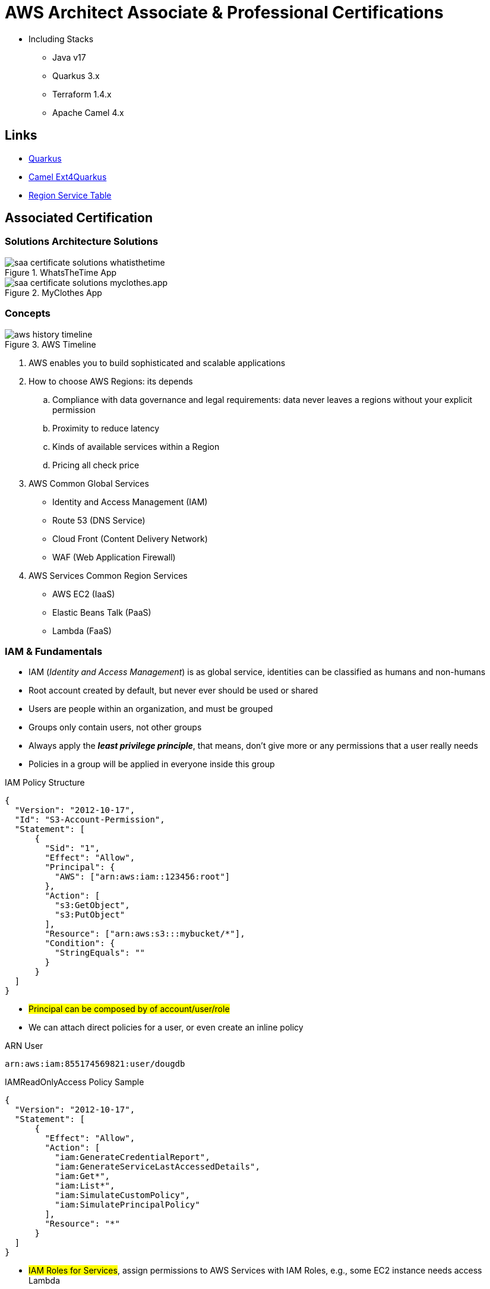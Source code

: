 = AWS Architect Associate & Professional Certifications

- Including Stacks

* Java v17
* Quarkus 3.x
* Terraform 1.4.x
* Apache Camel 4.x

== Links

- https://quarkus.io/[Quarkus]
- https://camel.apache.org/camel-quarkus/next/index.html[Camel Ext4Quarkus]
- https://aws.amazon.com/about-aws/global-infrastructure/regional-product-services[Region Service Table]

== Associated Certification

=== Solutions Architecture Solutions

.WhatsTheTime App
image::thumbs/images/saa_certificate_solutions_whatisthetime.png[]

.MyClothes App
image::thumbs/images/saa_certificate_solutions-myclothes.app.png[]

=== Concepts

.AWS Timeline
image::thumbs/images/aws_history_timeline.png[]

. AWS enables you to build sophisticated and scalable applications
. How to choose AWS Regions: its depends
.. Compliance with data governance and legal requirements: data never leaves a regions without your explicit permission
.. Proximity to reduce latency
.. Kinds of available services within a Region
.. Pricing all check price

. AWS Common Global Services

* Identity and Access Management (IAM)
* Route 53 (DNS Service)
* Cloud Front (Content Delivery Network)
* WAF (Web Application Firewall)

. AWS Services Common Region Services

* AWS EC2 (IaaS)
* Elastic Beans Talk (PaaS)
* Lambda (FaaS)

=== IAM & Fundamentals

* IAM (_Identity and Access Management_) is as global service, identities can be classified as humans and non-humans
* Root account created by default, but never ever should be used or shared
* Users are people within an organization, and must be grouped
* Groups only contain users, not other groups
* Always apply the [.underline]#*_least privilege principle_*#, that means, don't give more or any permissions that a user really needs
* Policies in a group will be applied in everyone inside this group

.IAM Policy Structure
[source,json]
----
{
  "Version": "2012-10-17",
  "Id": "S3-Account-Permission",
  "Statement": [
      {
        "Sid": "1",
        "Effect": "Allow",
        "Principal": {
          "AWS": ["arn:aws:iam::123456:root"]
        },
        "Action": [
          "s3:GetObject",
          "s3:PutObject"
        ],
        "Resource": ["arn:aws:s3:::mybucket/*"],
        "Condition": {
          "StringEquals": ""
        }
      }
  ]
}
----

* #Principal can be composed by of account/user/role#
* We can attach direct policies for a user, or even create an inline policy

.ARN User
[source,html]
----
arn:aws:iam:855174569821:user/dougdb
----

.IAMReadOnlyAccess Policy Sample
[source,json]
----
{
  "Version": "2012-10-17",
  "Statement": [
      {
        "Effect": "Allow",
        "Action": [
          "iam:GenerateCredentialReport",
          "iam:GenerateServiceLastAccessedDetails",
          "iam:Get*",
          "iam:List*",
          "iam:SimulateCustomPolicy",
          "iam:SimulatePrincipalPolicy"
        ],
        "Resource": "*"
      }
  ]
}
----

* #IAM Roles for Services#, assign permissions to AWS Services with IAM Roles, e.g., some EC2 instance needs access Lambda
* Instance Profile: works such as box for an iam role, can be used to pass role information to an EC2 instance, will be automatically created when a role is attached in EC2 Instance
* Identity-based vs Resource-based policies: policies attached to services, e.g.: Bucket ACL, by default, only the account owner has access to S3 bucket, here we can classify as Identity, as Resource-based is a role attached to a service (S3)
* IAM Cross Account: when a different account needs to perform some actions in your account
* IAM Roles are classified as:
** _AWS Services_: Allow AWS services like EC2, Lambda or other to perform actions in this account, most common use cases are EC2 and Lambda
** _AWS Account_: Allow entities in other AWS accounts belonging to you or 3rd party to perform actions in this account
** _Web Identity_: Allows users federated by the specified external web identity provider to assume this role to perform actions in this account
** _SAML 2.0 federation_: Allow users federated with SAML 2.0 from a corporate directory to perform actions in this account
** _Custom trust policy_: Create a custom trust policy to enable others to perform actions in this account

* Quick summary for IAM

- Users: mapped to a physical user, has a password for AWS Console
- Groups: contains only users
- Policies: JSON document that outlines permissions for users or groups
- Roles: for AWS EC2 instances or AWS Services
- Security: MFA + Password Policy
- Grant Least Privilege
- IAM Credentials Report is a Security Tool

=== EC2 Fundamentals

* Used in everywhere and means Elastic Compute Cloud
* Composed by many definitions such as:
. Virtual Machines (Ec2 Instances),
. Storing data (EbS & EfS)
. Distributing loads across machines (ElB)
. Scaling the instances using auto-scaling group (ASG)

. EC2 Instance types: https://aws.amazon.com/ec2/instance-types[Ec2 Instance Types], we can check specific instances vantages on https://instances.vantage.sh[Instances Vantages]

* Security Group plays a critical role over AWS network, they control how the traffic (firewall) is allowed into or out of our EC2 instance, sg (security groups) can be also referenced between them using inbound/outbound concepts

* Custom AMIs to optimize setups - https://blog.devops.dev/create-aws-ec2-instance-using-terraform-with-custom-ubuntu-amazon-machine-image-ami-having-f0b58c79864a[Custom AMI with TF]

* *_Never ever_*, runs *_aws configure_* inside an EC2 instance *NEVER*, instead of use IAM Policies

=== Private vs Public Network (IPv4)

* Networking in AWS can define IPs over IPv4 and/or IPv6; IPv4 _1.160.10.240_ - IPv6 _3ff3:1900:4545:3:200:f8ff:fe21:67c7_
* In private Network, all the computers / servers can talk to one another using private IPs, after attaching IGW Internet Gateway,__ these server instances can talk with public internet

.IGW Public Communication
image::thumbs/images/aws_private_network.png[]

* Public IP must be unique across the whole internet
* Private IP can be identified and used only inside a private network
* EC2 has ephemeral ip, but we can use elastic ip to keep the same value
* In general *_don't use Elastic IPs_*

=== Placement Groups

* Control EC2 Instances (Same Rack, hardware, and Same AZ) using some different strategies such as _Cluster_, _Spread_ and _Partition._
* Cluster low-network latency but need willing to take the risk when the rack fails, all the instances will stop also
* Spread low fail risk over split instances among AZs, but have limitation to 7 instances per AZ
* Partition instances in multiples instances but not all isolated

=== Elastic Network Interfaces (ENI)

* Logical components in a VPC that represents a virtual network card, eth0 attached in an EC2 instance, with one or secondary IPv4, mac address

* Which scenario we need a 2 ENIs with private IPS?
The same application in multiple instances can be accessed using two different ENIs, but ENis cannot be attached across AZs

.Using ENI Concept Attach in
image::thumbs/images/AWS_ENI_Concept.png[]

.Sample use S3 API using AWS CLI
[source,bash]
----
aws s3api list-buckets
----

=== EC2 Instance Storage (EBS CSi)

* Volume is a *network drive* you can attach to your instances, even after their termination, they can be mounted to one instance at a time, but it is possible to have the same EBS volume attached to multiple EC2 instances, over io1/2 ebs type family

* They are locked to an Availability Zone (AZ), e.g.; an _EBS_ volume in _us-east-1a_ cannot be attached to _us-east-1b_

* Snapshots make a backup (snapshot) of your EBS volume, not necessary detach volume, but is recommended to do it, can copy snapshots across AZ or region

* EBS are network drives, but with limited performance, to improve this u can create an EC2 Instance Store, better I/O performance, can be good for buffer/cache/temp data

* EBS Volumes types
** gp2/gp3 (SSD) General purpose volume
** iol/io2 (SSD) highest-performance SSD volume
** stl (HDD) low cost HDD volume
** scl (HDD) the lowest cost using HDD, used to be less frequently accessed

* EBS Encryption is possible to protect all the data stored

=== Amazon EFS

* Managed NFS (network file system), then can be mounted on many EC2, and scaled up automatically
* EFS works with EC2 instances in multi-AZ, scalable but expensive (3x gp2 w/ pay per use), can be used to web serving, data sharing
* It uses NFSv4.1 protocol
* Use _Security Group_ to control access to EFS, only compatible with Linux OS, can be encrypted using KMS
* https://github.com/terraform-aws-modules/terraform-aws-efs/blob/v1.2.0/examples/complete/main.tf[TF EFS Creation Sample] using EFS over Terraform

=== High Availability and Scalability: ELB & ASG

* There are two kinds of scalability:
** Vertical and Horizontal scalability, #_on the vertical side we've a t2.medium scaled up to the u-l2tbl.metal machine_# this is hardware/physical improvement, #_on the horizontal side we're replicating the same instance multiple times_# using scale-out (increase instances) and scale-in (decrease instances)

==== Load balancers

* Servers just to forward the traffic to multiple target servers, e.g.; _EC2 instances_, to spread loads across multiple instances with single point of access (DNS), with regular health checks, handling HTTP/s connections

* AWS provide _4 kinds ALB models_
. Classic Load Balancer - [CLB] HTTP/s, TCP, SSL
. Application Load Balancer - [ALB] HTTP/s, WebSocket
. Network Load Balancer - [NLB] TCP, TLS, UDP
. Gateway Load Balancer [GWLB] Operates at Layer IP Protocol

* Load balancers use security groups to allow traffic to control ports and protocol rules, #_an enhancement security action can be considered to use SG HTTP 80 a tied communication with ALB target_#

* SSL over Load Balancer, HTTPs Over www/ALB/HTTP over private VPC under X.509 certificate

* Deregistration delay - ALB & NLB, time to complete _in-flight requests_ while the instance is unregistering or unhelthy

.Application Load Balancer Layer 7 sample, more details https://github.com/DouglasGo8/terraform-onreal-aws/blob/main/iac-aws/sre-ec2/alb[ALB TF]
[source,hcl-terraform]
----
# Routing support query-string/hostname/path/headers
module "application-alb" {
  source             = "terraform-aws-modules/alb/aws"
  version            = "8.7.0"
  name               = "${local.name}-application-elb-http"
  #
  load_balancer_type = "application"
  vpc_id             = "data.vpc_id"
  subnets            = ["var.subnet_1.xxx", "var.subnet_2.yyy"]
  security_groups    = [module.application_alb_http_sg.security_group_id] # bastion host
  # Listeners
  http_tcp_listeners = [
    {
      port               = 80
      protocol           = "HTTP"
      target_group_index = 0 # TG Index = 0
    }
  ]
  # Target Groups
  target_groups = [
    # App1 Target Group - TG Index = 0
    {
      name_prefix          = "app1-"
      backend_protocol     = "HTTP"
      backend_port         = 80
      target_type          = "instance"
      deregistration_delay = 10
      health_check         = {
        enabled             = true
        interval            = 30
        path                = "/app1/index.html"
        port                = "traffic-port"
        healthy_threshold   = 3
        unhealthy_threshold = 3
        timeout             = 6
        protocol            = "HTTP"
        matcher             = "200-399"
      }
      protocol_version = "HTTP1"
      # App1 Target Group - Targets
      targets          = {
        my_app1_vm1 = {
          target_id = "ec2_private.id[0]"
          port      = 80
        },
        my_app1_vm2 = {
          target_id = "ec2_private.id[1]"
          port      = 8080
        }
      }
      tags = local.common_tags # Target Group Tags
    }
  ]

  # HTTPS Listener Rules
  https_listener_rules = [
    # Rule-1: /app1* should go to App1 EC2 Instances
    {
      https_listener_index = 0
      actions = [
        {
          type               = "forward"
          target_group_index = 0 # TARGET Group
        }
      ]
      conditions = [{
        path_patterns = ["/app1*"]
      }]
    },
    # Rule-2: /app2* should go to App2 EC2 Instances
    {
      https_listener_index = 0
      actions = [
        {
          type               = "forward"
          target_group_index = 1
        }
      ]
      conditions = [{
        path_patterns = ["/app2*"]
      }]
    },
  ]

  tags = local.common_tags
}
----

.Network Load Balancer Layer 4 Sample to handler tons of a million requests per second
[source,hcl-terraform]
----
# Less latency  +/- 100ms NLB vs +/- 400ms for ALB
# Must be private IPs over EC2 instances
# It is possible a combination of NLB and ALB handle http traffic
module "nlb-alb-microservice-quarkus.io-app" {
  source              = "terraform-aws-modules/alb/aws"
  #
  version             = "8.7.0"
  name_prefix         = "microservice-nlb.quarkus.io-app"
  load_balancer_type  = "network"
  vpc_id              = module.vpc.vpc_id # data.vpc.id
  subnets             = module.vpc.public_subnets # data.subnets.public_id[0, 1]

  #  TCP Listener
  http_tcp_listeners = [
    {
      port               = 80
      protocol           = "TCP"
      target_group_index = 0
    }
  ]

  #  TLS Listener
  https_listeners = [
    {
      port               = 443
      protocol           = "TLS"
      certificate_arn    = module.acm.acm_certificate_arn
      target_group_index = 0
    },
  ]

  # Target Groups
  target_groups = [
    {
      name_prefix          = "microservice-quarkus.io-app"
      backend_protocol     = "TCP"
      backend_port         = 80
      target_type          = "instance"
      deregistration_delay = 10
      health_check = {
        enabled             = true
        interval            = 30
        path                = "/health"
        port                = "traffic-port"
        healthy_threshold   = 3
        unhealthy_threshold = 3
        timeout             = 6
      }
    },
  ]
  tags = local.common_tags
}
----

* GWLB will not be covered in this doc
* Sticky session is a feat., that means the same client is always redirected to the same instance
* Cross-zone is enabled by default only ALB model, no charges for inter AZ data, NLB and GWLB are disabled by default, with charges per AZ

==== Autoscaling Group

* Supports auto instance scaling, based on events and load increase
* There is a combination between ALBs and ASG over Scale-in and out.
* Use launch-template (launch-configuration are deprecated)
* Auto-scaling (in/out) can be based on CloudWatch alarms, ttps, avg. cpu

==== RDS & ElastiCache

* It Can increase up to 15 Read Replicas within AZ, Cross AZ or Cross Region
* Replication is _ASYNC_, so reads are eventually consistent without additional costs in the same Region
* Migrations from Single-AZ to Multi-AZ have downtime ops (no need to stop the DB)
* Aurora is a proprietary tech from AWS (not open-sourced), have auto-scaling feature
* With different EC2 machines, we can have custom endpoints to run analytical queries
* An important feature is RDS Proxy that works for RDS apps to pool and share DB connections established with the database; this improves database efficiency by reducing the stress on database resources  _https://github.com/terraform-aws-modules/terraform-aws-rds-proxy[RDS Proxy TF detail]_, never can be accessible outside a VPC
* ElastiCache is a managed cache cluster for Redis or Memcached

==== Route 53

* DNS (domain name system) basically can be classified as friendly hostname into the machine _IP_address;_ e.g.; _"google.com => 172.217.18.36"_, dns is the backbone of the Internet
* Domain Registrar: Amazon Route 53, GoDaddy etc, can be classified in Records A, AAAA, CNAME, NS etc. stored in zone files, classified also as top level domain such as, .com, .us, .in, .gov etc, secondary level such as amazon.com, https://www.redhat.com/en as bellow demonstrated

.URL Definition
image::thumbs/images/url_definition.png[]

.DNS Internal Works _(TTL CACHE)_
image::thumbs/images/dns_sample.png[]

* Root DNS server will be asked for the address in Managed ICANN (.com) after Managed IANA (TLD) and after ask to DNS Server (SLD) resulting in a record 'A' with a specific IP address

* Route 53 is available, scalable, fully managed and _authoritative DNS_ this means the customer can update the DNS records, Route 53 is also a _domain registrar_ with the ability to check the health of your resources

.Route 53 internals
image::thumbs/images/route53.png[]

* Each record contains:
** Domain/subdomain,
** Record Type A or AAAA
** Value of record 12.33.21.22
** Routing Policy, how route response to queries
** TTL amount of time the record cached at DNS Resolvers
** Records type as A / AAAA / CNAME and NS or Advanced as CAA / DS / MX / NAPTR / PTR / SOA / TXT / SPF and SRV

* Records Types classification
. A maps a hostname to IPv4
. AAAA maps a hostname to IPv6
. CNAME maps a hostname to another hostname, but the target must have an A or AAAA record, can't create a _CNAME_ record for the top node of DNS, not for example.com but yes to www.example.com
. Public Hosted Zones contain records that specify how to route traffic to the internet, e.g., _application1.mypublicdomain.com_
. Private Hosted Zones same public but the traffic will not be exposed, only works within a VPC e.g., _application1.mypublicdomain.com_
. All DNS registrations will cost $0.50 monthly per hosted zone

.Route53 Public vs Private Zones
image::thumbs/images/route53_public_vs_private.png[]

.Route53 Record
[source,hcl-terraform]
----
resource "aws_route53_record" "www" {
  zone_id = aws_route53_zone.primary.zone_id
  name    = "www.sample.com"
  type    = "A"
  ttl     = 300
  records = [aws_eip.lb.public_ip]
}
----

* CNAME vs Alias to aws resources (ALB, Cloud front) exposes an AWS hostname, cname allows us to point to a hostname, but only for *NON-ROOT DOMAIN*, for alias options we can point to a hostname to an aws resource, works for both root and non-root domain and automatically recognizes changes in the resource's IP addresses

* Route53 queries is not the same as ALB routing the traffic, DNS doesn't rout any traffic, it only responds to the DNS queries, if multiple values were specified in the same record, a random address will be chose





---

== Professional Certification

=== Links

- https://www.site24x7.com/tools/ipv4-subnetcalculator.html[Subnet Calculator for IPV4]
- https://www.calculator.net/ip-subnet-calculator.html[IP Subnet Calculator]

'''

* AWS Organization

. SCPs or *_Service control policy_* is a type of control policy that you can use to centrally control the maximum available *permissions granularity* for all accounts over an organization unit (OU)

.AWS Organization Structure overview
image::thumbs/images/aws_organizations_structure.png[]

.SCPs Maximum Available Permission
[source,json]
----
{
  "Version": "2012-10-17",
  "Statement": [
      {
        "Effect": "Allow",
        "Action": "*",
        "Resource": "*"
      }
  ]
}
----

.SCP PowerUserAccess
[source,json]
----
{
  "Version": "2012-10-17",
  "Statement": [
    {
      "Effect": "Allow",
      "NotAction": [
        "iam:*",
        "organizations:*",
        "account:*"
      ],
      "Resource": "*"
    },
    {
      "Effect": "Allow",
      "Action": [
        "iam:CreateServiceLinkedRole",
        "iam:DeleteServiceLinkedRole",
        "iam:ListRoles",
        "organizations:DescribeOrganization",
        "account:ListRegions"
      ],
      "Resource": "*"
    }
  ]
}
----

.IAM Policy Sample
[source,json]
----
{
  "Version": "2012-10-17",
  "Statement": [
    {
      "Effect": "Allow",
      "Action": ["ec2:TerminationInstances"],
      "Resource": ["*"]
    },
    {
      "Effect": "Deny",
      "Action": ["ec2:TerminationInstances"],
      "Condition": {
        "NotIpAddress": {
          "aws:SourceIp": [
            "192.0.2.0./24",
            "203.0.113.0/24"
          ]
        }
      },
      "Resource": "*"
    }
  ]
}
----

. *_Tag Policy_* applied to enforce tag standardization, over other accounts e.g; HML Account

.SCPs Hierarchy Representation
[source,html]
----
|- root
|-|- [ou1]
|-|-|- dev-account
|-|-|-|- [ou2]
|-|-|-|-|- prod-account
----

* _FullAWSAccess_ SCP by default allows everything, SCPs list must be created to deny

.Enabling Service Control policy Over Organization
[source,json]
----
{
  "Version": "2012-10-17",
  "Statement": [
      {
        "Sid": "RequirementInstanceType",
        "Effect": "Deny",
        "Action": "ec2:RunInstances",
        "Resource": "arn:aws:ec2:*:*:instance/*",
        "Condition": {
          "StringNotEquals": {
            "ec2:InstanceType": "t2.micro"
          }
        }
      }
  ]
}
----

* After creating this policy, it must be attached over OUs tree; in this case using our tree, ou2 will inherit the same SCP, *_over your tree scenario neither DEV-OU1 nor PROD-OU2 can create ec2:instances different from t2:micro_*

.SCP EC2 Instance Launch Error
image::thumbs/images/scp_ec2_launch_instance_error.png[]

- https://github.com/aws-samples/aws-scps-with-terraform[SCPs with Terraform GitHub Sample]

* Control Tower stays on the top of the organization and provides you some additional control, it integrates with a Directory Source over Single Sign On with SAML 2.0 or Microsoft AD, detective guardrails are used to governance and compliance

=== Identity & Federation

==== IAM

* Over EC2 instance roles: use the _EC2 metadata_ service.
One role at a time per instance

* Role is a short-term credentials, uses STS
* Policies AWS Managed, Customer Managed or Inline
* Resources Based Policies (S3 Bucket, etc..)

[source,json]
----
{
  "Version": "2012-10-17",
  "Statement": [
    {
      "Effect": "Allow",
      "Action": [
        "ec2:AttachVolume",
        "ec2:DetachVolume"
      ],
      "Resource": "arn:aws:ec2:*:*:instance/*",
      "Condition": {
        "StringEquals": {
          "ec2:ResourceTag/Department": "Development"
        }
      }
    },
    {
      "Effect": "Allow",
      "Action": [
        "ec2:AttachVolume",
        "ec2:DetachVolume"
      ],
      "Resource": "arn:aws:ec2:*:*:volume/*",
      "Condition": {
        "StringEquals": {
          "ec2:ResourceTag/VolumeUser": "${aws:username}"
        }
      }
    }
  ]
}
----

.Conditions Structure Schema
[source,json]
----
{
  "Conditions": {"{condition-operator}":  {
    "{condition-key}": "{condition-value}"
  }}
}
----

.Conditions Operators
[source,html]
----
String (StringEquals, StringNotEquals, StringLike,...)
 * Condition: { "StringLike": {"s3:prefix": ["", "home/", "home/${aws:username}/"]}}
Numeric (NumericEquals, NumericNotEquals, NumericLessThan,...)
Date..
Bool
(Not)IpAddress
 * Condition: {"IpAddress": {"aws:SourceIp": "203.0.113.0/24}}
ArnEquals:
Null:
----

* Best Practice: use the _least privileges_ pattern for maximized security
** Access Advisor: see permissions granted and when last accessed
** Access Analyser: Analyze resources that are shared with external entity

.IAM Roles vs Resources Based Policies
image::thumbs/images/IAM_Roles_vs_ResourceBasedPolicies.png[]

. Using assume role (user, application or Service), you give up your original permission and take the permissions assigned to the role
. Using resource-based policy, the principal doesn't have to give up any permissions

. Example: User in _Account A_ needs to _scan_ a DynamoDB table in _Account A_ and _dump_ it in a S3 bucket in _Account B_

.. IAM ROLE in account A to allow scan action, after we need also a resource policy on the S3 bucket on account B

==== IAM Analyzer

. Find out which resources are shared externally, delimited by Zone of trust (AWS Boundary)

. Cloudtrail logs are reviewed to generate the policy with the fine-grained permissions and the appropriate Actions and Services

.IAM Analyzer with Policy Generation
image::thumbs/images/IAM_Analyzer_actions.png[]

=== Identity Management and Permissions

* Here we do through the IAM service and all principals must be authenticated, what is a principal, a _person_ or _application_ that can make a request for an action or operation on AWS Resource
* The identity-based policy applies to users and roles; they are JSON permissions policy documents that control what actions an identity can perform
* The resource-based policy applies to AWS resources, are JSON documents also

.The Resource-based policy for user Paul
[source,json]
----
{
  "Version": "2012-10-17",
  "Id": "Policy123456",
  "Statement": [
    {
      "Sid": "Stmt123455600",
      "Effect": "Allow",
      "Principal": {
        "AWS": "arn:aws:iam::515123311123:user/Paul"
      },
      "Action": "s3:*",
      "Resource": "arn:aws:s3:::theBucketXXX"
    }
  ]
}
----

==== Users, Groups, Roles and Policies

* Inside an AWS Account we've all of this, _users_, _groups_, _roles_ and _policy_
* Users gain the *permissions* applied to the group through the policy; with policies we can define _permissions_ for the identities or resources they are associated
* Up to 5000 individual user accounts can be created, users have no permissions by default.
* The main reason to use groups is to apply _permissions_ to users using _policies_;
* Roles are assumed by users, applications and services

==== AWS Security Token STS

.AWS Security Token Service (STS)
image::thumbs/images/aws-security-token-service.png[]

===== RBAC and ABAC

* Role-Based Access and Attribute-Based Access Controls, the good method is apply the minimum permissions a user needs, and can be classified such as _Administrator_, _Billing_, _Data Scientist_

.ABAC Policy Sample with Tag Key and Tag Value
[source,json]
----
{
  "Version": "2012-10-17",
  "Statement": [
    {
      "Effect": "Allow",
      "Action": [
        "rds:DescribeDBInstances",
        "rds:DescribeDBInstances",
        "rds:DescribeGlobalClusters"
      ],
      "Resource": [
        "*"
      ]
    },
    {
      "Effect": "Allow",
      "Action": [
        "rds:RebootDBInstance",
        "rds:StartDBInstance",
        "rds:StopDBInstance"
      ],
      "Resource": "*",
      "Condition": {
        "StringEquals": {
          "aws:PrincipalTag/Department": "DBAdmins",
          "rds:db-tag/Environment": "Production"
        }
      }
    }
  ]
}
----

* the Permissions boundary sets the maximum permissions that the entity can have, attached to users and roles, applied over privilege escalation that's inherited same boundary permissions

.Permissions Boundary Sample
[source,json]
----
{
  "Version": "2012-10-17",
  "Statement": [
    {
      "Sid": "IAMAccess",
      "Effect": "Allow",
      "Action": "iam:*",
      "Resource": "*"
    },
    {
      "Sid": "DenyPermBoundaryIAMPolicyAlteration",
      "Effect": "Deny",
      "Action": [
        "iam:DeletePolicy",
        "iam:DeletePolicyVersion",
        "iam:CreatePolicyVersion",
        "iam:SetDefaultPolicyVersion"
      ],
      "Resource": [
        "arn:aws:iam::YourAccount_ID:policy/PermissionsBoundary"
      ]
    },
    {
      "Sid": "DenyRemovalOfPermBoundaryFromAnyUserOrRole",
      "Effect": "Deny",
      "Action": [
        "iam:DeleteUserPermissionsBoundary",
        "iam:DeleteRolePermissionsBoundary"
      ],
      "Resource": [
        "arn:aws:iam::YourAccount_ID:user/*",
        "arn:aws:iam::YourAccount_ID:role/*"
      ],
      "Condition": {
        "StringEquals": {
          "iam:PermissionsBoundary": "arn:aws:iam::YourAccount_ID:policy/PermissionsBoundary"
        }
      }
    },
    {
      "Sid": "DenyAccessIfRequiredPermBoundaryIsNotBeingApplied",
      "Effect": "Deny",
      "Action": [
        "iam:PutUserPermissionsBoundary",
        "iam:PutRolePermissionsBoundary"
      ],
      "Resource": [
        "arn:aws:iam::YourAccount_ID:user/*",
        "arn:aws:iam::YourAccount_ID:role/*"
      ],
      "Condition": {
        "StringNotEquals": {
          "iam:PermissionsBoundary": "arn:aws:iam::YourAccount_ID:policy/PermissionsBoundary"
        }
      }
    },
    {
      "Sid": "DenyUserAndRoleCreationWithOutPermBoundary",
      "Effect": "Deny",
      "Action": [
        "iam:CreateUser",
        "iam:CreateRole"
      ],
      "Resource": [
        "arn:aws:iam::YourAccount_ID:user/*",
        "arn:aws:iam::YourAccount_ID:role/*"
      ],
      "Condition": {
        "StringNotEquals": {
          "iam:PermissionsBoundary": "arn:aws:iam::YourAccount_ID:policy/PermissionsBoundary"
        }
      }
    }
  ]
}
----

.AWS Evaluation Logic Pipe
image::thumbs/images/Evaluation_logic.png[]


.A Trust policy sample (SAP-C02/Section-03/Lecture-35)
image::thumbs/images/Use_case_Cross_account_access.png[]

.AccountA Request Permission Policy
[source,json]
----
{
  "Version": "2012-10-17",
  "Statement": [
    {
      "Effect": "Allow",
      "Action": [
        "iam:ListRoles",
        "sts:AssumeRole"
      ],
      "Resource": "*"
    }
  ]
}
----

.AccountB Creates Role Trust Policy
[source,json]
----
{
  "Version": "2012-10-17",
  "Statement": [
    {
      "Effect": "Allow",
      "Principal": {
        "AWS": "arn:aws:iam::ACCOUNT_A_ID/root"
      },
      "Action": "sts:AssumeRole",
      "Condition": {
        "StringEquals": {
          "sts:ExternalId": "XXX999123"
        }
      }
    }
  ]
}
----

.EC2 Instance Profile
[source,json]
----
{
  "Version": "2012-10-17",
  "Statement": [
    {
      "Effect": "Allow",
      "Action": [
        "iam:CreateInstanceProfile",
        "iam:AddRoleToInstanceProfile",
        "ec2:AssociateIamInstanceProfile",
        "iam:DeleteInstanceProfile",
        "iam:GetRole",
        "iam:PassRole"
      ],
      "Resource": "*"
    }
  ]
}
----

=== AWS Directory Services

* Establish a AD connection with AD Connector in AWS account to manage and auth services, _sts:AssumeRoleWithSAML_ or _sts:AssumeRoleWithWebIdentity_ to provider tmp aws resource access

=== Cognito User Pools

* Cognito User Pool, over an external scenario using a connected device through api gtw, in this case a cup is a directory for managing sign-in and sign-up for apps using jwt authentication and validated by a lambda authorizer

* Cognito Identity Pool are used to obtain temporary, limited-privilege credentials for AWS Services

=== Advanced AWS VPC

* What is a region?
Region is a physical location in the world independent of each other commonly geographically distant from each other

.AWS Global Infrastructure
image::thumbs/images/aws-region-concept.png[]

* CIDR blocks are network addresses, e.g; 192.168.0.0 with subnet mask 255.255.255.0 (8 host bits), first address we have _192.168.0.1_ and last _192.168.0.254_, we can have 16 host bits (65536 addresses)

.CIDR Blocks Sample
image::thumbs/images/cidr_blocks.png[]